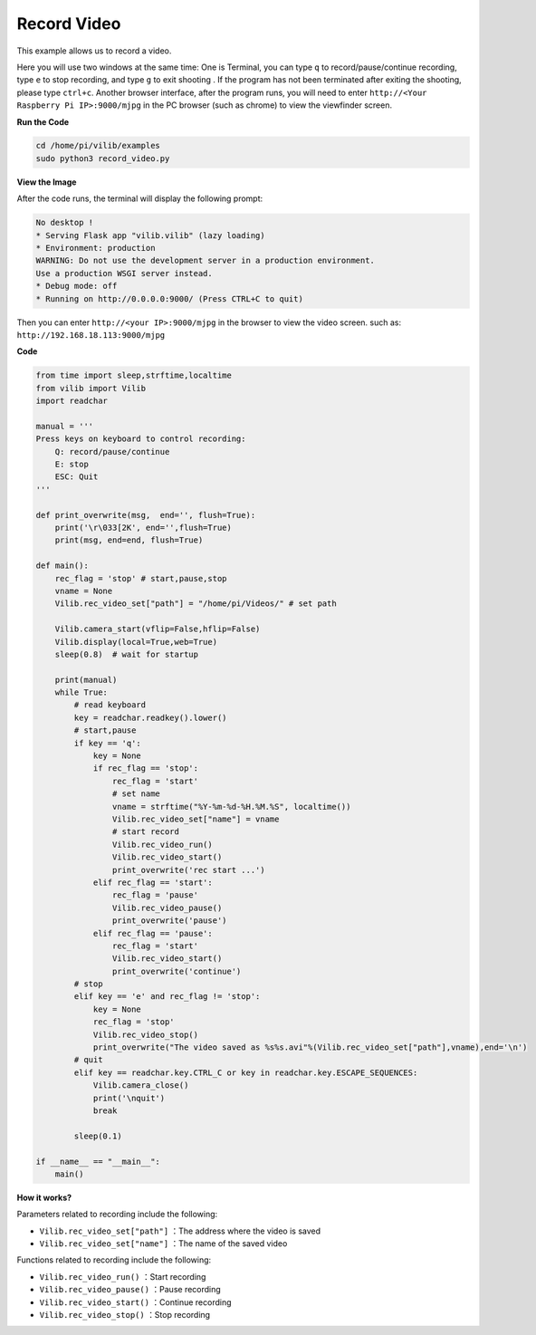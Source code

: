 Record Video
============

This example allows us to record a video.

Here you will use two windows at the same time:
One is Terminal, you can type ``q`` to record/pause/continue recording, type ``e`` to stop recording, and type ``g`` to exit shooting . If the program has not been terminated after exiting the shooting, please type ``ctrl+c``.
Another browser interface, after the program runs, you will need to enter ``http://<Your Raspberry Pi IP>:9000/mjpg`` in the PC browser (such as chrome) to view the viewfinder screen.


**Run the Code**

.. raw:: html

    <run></run>

.. code-block::

    cd /home/pi/vilib/examples
    sudo python3 record_video.py

**View the Image**

After the code runs, the terminal will display the following prompt:

.. code-block::

    No desktop !
    * Serving Flask app "vilib.vilib" (lazy loading)
    * Environment: production
    WARNING: Do not use the development server in a production environment.
    Use a production WSGI server instead.
    * Debug mode: off
    * Running on http://0.0.0.0:9000/ (Press CTRL+C to quit)

Then you can enter ``http://<your IP>:9000/mjpg`` in the browser to view the video screen. such as:  ``http://192.168.18.113:9000/mjpg``

.. image:: img/display.png


**Code**

.. code-block:: python

    from time import sleep,strftime,localtime
    from vilib import Vilib
    import readchar 

    manual = '''
    Press keys on keyboard to control recording:
        Q: record/pause/continue
        E: stop
        ESC: Quit
    '''

    def print_overwrite(msg,  end='', flush=True):
        print('\r\033[2K', end='',flush=True)
        print(msg, end=end, flush=True)

    def main():
        rec_flag = 'stop' # start,pause,stop
        vname = None
        Vilib.rec_video_set["path"] = "/home/pi/Videos/" # set path

        Vilib.camera_start(vflip=False,hflip=False) 
        Vilib.display(local=True,web=True)
        sleep(0.8)  # wait for startup

        print(manual)
        while True:
            # read keyboard
            key = readchar.readkey().lower()
            # start,pause
            if key == 'q':
                key = None
                if rec_flag == 'stop':            
                    rec_flag = 'start'
                    # set name
                    vname = strftime("%Y-%m-%d-%H.%M.%S", localtime())
                    Vilib.rec_video_set["name"] = vname
                    # start record
                    Vilib.rec_video_run()
                    Vilib.rec_video_start()
                    print_overwrite('rec start ...')
                elif rec_flag == 'start':
                    rec_flag = 'pause'
                    Vilib.rec_video_pause()
                    print_overwrite('pause')
                elif rec_flag == 'pause':
                    rec_flag = 'start'
                    Vilib.rec_video_start()
                    print_overwrite('continue')
            # stop       
            elif key == 'e' and rec_flag != 'stop':
                key = None
                rec_flag = 'stop'
                Vilib.rec_video_stop()
                print_overwrite("The video saved as %s%s.avi"%(Vilib.rec_video_set["path"],vname),end='\n')  
            # quit
            elif key == readchar.key.CTRL_C or key in readchar.key.ESCAPE_SEQUENCES:
                Vilib.camera_close()
                print('\nquit')
                break 

            sleep(0.1)

    if __name__ == "__main__":
        main()


**How it works?**

Parameters related to recording include the following:

* ``Vilib.rec_video_set["path"]`` ：The address where the video is saved
* ``Vilib.rec_video_set["name"]`` ：The name of the saved video

Functions related to recording include the following:

* ``Vilib.rec_video_run()`` ：Start recording
* ``Vilib.rec_video_pause()`` ：Pause recording
* ``Vilib.rec_video_start()`` ：Continue recording
* ``Vilib.rec_video_stop()`` ：Stop recording